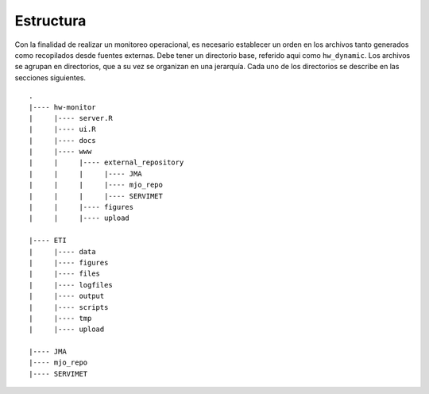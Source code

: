 ****
Estructura
****

.. Estructura:

Con la finalidad de realizar un monitoreo operacional, es necesario establecer un orden en los archivos tanto generados como recopilados desde fuentes externas. Debe tener un directorio base, referido aqui como ``hw_dynamic``. Los archivos se agrupan en directorios, que a su vez se organizan en una jerarquía. Cada uno de los directorios se describe en las secciones siguientes. ::

   .
   |---- hw-monitor
   |     |---- server.R
   |     |---- ui.R
   |     |---- docs
   |     |---- www
   |     |     |---- external_repository
   |     |     |     |---- JMA
   |     |     |     |---- mjo_repo
   |     |     |     |---- SERVIMET
   |     |     |---- figures
   |     |     |---- upload

   |---- ETI
   |     |---- data
   |     |---- figures
   |     |---- files
   |     |---- logfiles
   |     |---- output
   |     |---- scripts
   |     |---- tmp
   |     |---- upload

   |---- JMA
   |---- mjo_repo
   |---- SERVIMET

